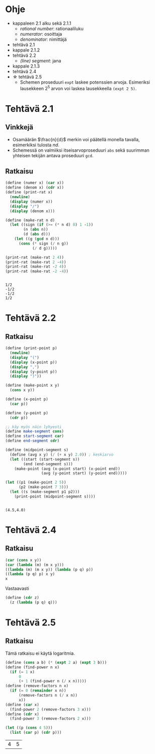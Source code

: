 * Ohje
  - kappaleen 2.1 alku sekä 2.1.1
    - /rational number/: rationaaliluku
    - /numerator/: osoittaja
    - /denominator/: nimittäjä
  - tehtävä 2.1
  - kappale 2.1.2
  - tehtävä 2.2
    - /(line) segment/: jana
  - kappale 2.1.3
  - tehtävä 2.4
  - \star tehtävä 2.5
    - Schemen proseduuri ~expt~ laskee potenssien arvoja. Esimeriksi
      lausekkeen \(2^5\) arvon voi laskea lausekkeella ~(expt 2 5)~.
* Tehtävä 2.1
** Vinkkejä
   - Osamäärän \(\frac{n}{d}\) merkin voi päätellä monella tavalla,
     esimerkiksi tulosta \(nd.\)
   - Schemessä on valmiiksi itseisarvoproseduuri ~abs~ sekä suurimman
     yhteisen tekijän antava proseduuri ~gcd~.
** Ratkaisu
   #+BEGIN_SRC scheme :exports both :cache yes :results output
     (define (numer x) (car x))
     (define (denom x) (cdr x))
     (define (print-rat x)
       (newline)
       (display (numer x))
       (display "/")
       (display (denom x)))

     (define (make-rat n d)
       (let ((sign (if (>= (* n d) 0) 1 -1))
             (n (abs n))
             (d (abs d)))
         (let ((g (gcd n d)))
           (cons (* sign (/ n g))
                 (/ d g)))))

     (print-rat (make-rat 2 4))
     (print-rat (make-rat 2 -4))
     (print-rat (make-rat -2 4))
     (print-rat (make-rat -2 -4))
   #+END_SRC

   #+RESULTS[7faabcc5648a74a31b482f084e25eed3a1d5802b]:
   : 
   : 1/2
   : -1/2
   : -1/2
   : 1/2
* Tehtävä 2.2
** Ratkaisu
   #+BEGIN_SRC scheme :exports both :cache yes :results output
     (define (print-point p)
       (newline)
       (display "(")
       (display (x-point p))
       (display ",")
       (display (y-point p))
       (display ")"))

     (define (make-point x y)
       (cons x y))

     (define (x-point p)
       (car p))

     (define (y-point p)
       (cdr p))

     ;; käy myös näin lyhyesti
     (define make-segment cons)
     (define start-segment car)
     (define end-segment cdr)

     (define (midpoint-segment s)
       (define (avg x y) (/ (+ x y) 2.0)) ; keskiarvo
       (let ((start (start-segment s))
             (end (end-segment s)))
         (make-point (avg (x-point start) (x-point end))
                     (avg (y-point start) (y-point end)))))

     (let ((p1 (make-point 2 5))
           (p2 (make-point 7 3)))
       (let ((s (make-segment p1 p2)))
         (print-point (midpoint-segment s))))
   #+END_SRC

   #+RESULTS[0e76b0d2f217a8abde128ce1bfb10a15aebfeb1f]:
   : 
   : (4.5,4.0)
* Tehtävä 2.4
** Ratkaisu
  #+BEGIN_SRC scheme :exports code
    (car (cons x y))
    (car (lambda (m) (m x y)))
    ((lambda (m) (m x y)) (lambda (p q) p))
    ((lambda (p q) p) x y)
    x
  #+END_SRC
  Vastaavasti 
  #+BEGIN_SRC scheme :exports code
    (define (cdr z) 
      (z (lambda (p q) q)))
  #+END_SRC
* Tehtävä 2.5
** Ratkaisu
   Tämä ratkaisu ei käytä logaritmia.
   #+BEGIN_SRC scheme :exports both :cache yes
     (define (cons a b) (* (expt 2 a) (expt 3 b)))
     (define (find-power n x)
       (if (= 1 x)
           0
           (+ 1 (find-power n (/ x n)))))
     (define (remove-factors n x)
       (if (= 0 (remainder x n))
           (remove-factors n (/ x n))
           x))
     (define (car x)
       (find-power 2 (remove-factors 3 x)))
     (define (cdr x)
       (find-power 3 (remove-factors 2 x)))

     (let ((p (cons 4 5)))
       (list (car p) (cdr p)))
   #+END_SRC

   #+RESULTS[e1f37988d526cb2c2536d1d3bc3df6d2da0aee29]:
   | 4 | 5 |
